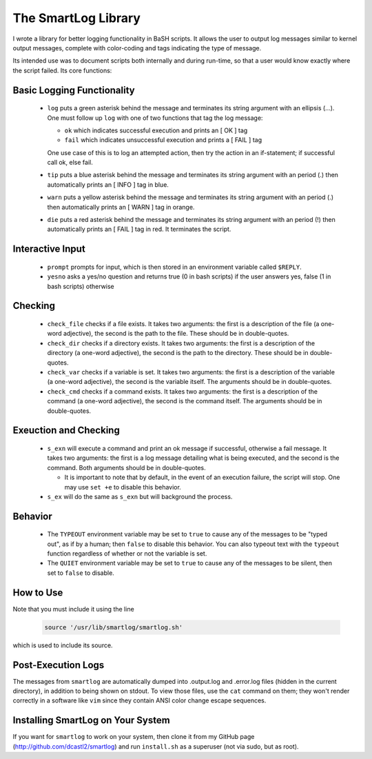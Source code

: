 The SmartLog Library
====================

I wrote a library for better logging functionality in BaSH scripts. It allows
the user to output log messages similar to kernel output messages, complete
with color-coding and tags indicating the type of message.

Its intended use was to document scripts both internally and during run-time,
so that a user would know exactly where the script failed.  Its core functions:


Basic Logging Functionality
---------------------------

  * ``log`` puts a green asterisk behind the message and terminates its string
    argument with an ellipsis (...). One must follow up ``log`` with one of two
    functions that tag the log message:

    + ``ok`` which indicates successful execution and prints an [  OK  ] tag

    + ``fail`` which indicates unsuccessful execution and prints a [ FAIL ]
      tag 

    One use case of this is to log an attempted action, then try the action 
    in an if-statement; if successful call ok, else fail.

  * ``tip`` puts a blue asterisk behind the message and terminates its string
    argument with an period (.) then automatically prints an [ INFO ] tag in
    blue.

  * ``warn`` puts a yellow asterisk behind the message and terminates its string
    argument with an period (.) then automatically prints an [ WARN ] tag in
    orange.

  * ``die`` puts a red asterisk behind the message and terminates its string
    argument with an period (!) then automatically prints an [ FAIL ] tag in
    red. It terminates the script.


Interactive Input
-----------------

  * ``prompt`` prompts for input, which is then stored in an environment
    variable called ``$REPLY``.

  * ``yesno`` asks a yes/no question and returns true (0 in bash scripts)
    if the user answers yes, false (1 in bash scripts) otherwise


Checking
--------

  * ``check_file`` checks if a file exists. It takes two arguments: the first
    is a description of the file (a one-word adjective), the second is the path
    to the file. These should be in double-quotes.

  * ``check_dir`` checks if a directory exists. It takes two arguments: the
    first is a description of the directory (a one-word adjective), the second is
    the path to the directory.  These should be in double-quotes.

  * ``check_var`` checks if a variable is set. It takes two arguments: the
    first is a description of the variable (a one-word adjective), the second is
    the variable itself.  The arguments should be in double-quotes.

  * ``check_cmd`` checks if a command exists. It takes two arguments: the first
    is a description of the command (a one-word adjective), the second is the
    command itself.  The arguments should be in double-quotes.


Exeuction and Checking
----------------------

  * ``s_exn`` will execute a command and print an ok message if successful,
    otherwise a fail message. It takes two arguments: the first is a log message
    detailing what is being executed, and the second is the command. Both
    arguments should be in double-quotes.

    + It is important to note that by default, in the event of an execution
      failure, the script will stop. One may use ``set +e`` to disable this
      behavior.

  * ``s_ex`` will do the same as ``s_exn`` but will background the process.


Behavior
--------

  * The ``TYPEOUT`` environment variable may be set to ``true`` to cause any
    of the messages to be "typed out", as if by a human; then ``false`` to
    disable this behavior. You can also typeout text with the ``typeout``
    function regardless of whether or not the variable is set.

  * The ``QUIET`` environment variable may be set to ``true`` to cause any
    of the messages to be silent, then set to ``false`` to disable.


How to Use
----------

Note that you must include it using the line

  .. code:: sh

     source '/usr/lib/smartlog/smartlog.sh'

which is used to include its source.


Post-Execution Logs
-------------------

The messages from ``smartlog`` are automatically dumped into .output.log and
.error.log files (hidden in the current directory), in addition to being shown
on stdout.  To view those files, use the ``cat`` command on them; they won't
render correctly in a software like ``vim`` since they contain ANSI color
change escape sequences.


Installing SmartLog on Your System
----------------------------------

If you want for ``smartlog`` to work on your system, then clone it from my
GitHub page (http://github.com/dcastl2/smartlog) and run ``install.sh`` as a
superuser (not via sudo, but as root).
